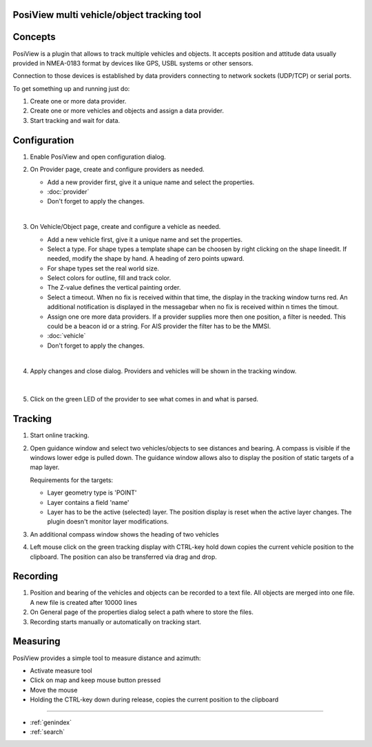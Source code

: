 .. PosiView documentation master file, created by
   sphinx-quickstart on Sun Feb 12 17:11:03 2012.
   You can adapt this file completely to your liking, but it should at least
   contain the root `toctree` directive.

PosiView multi vehicle/object tracking tool
============================================


.. _toctree::
   :maxdepth: 2
   
   
     
.. index:: Concpets

.. image:: _static/posiview.png
    :align: center

Concepts
==================

PosiView is a plugin that allows to track multiple vehicles and objects.
It accepts position and attitude data usually provided in NMEA-0183 format by devices 
like GPS, USBL systems or other sensors.

Connection to those devices is established by data providers
connecting to network sockets (UDP/TCP) or serial ports. 

To get something up and running just do:

#. Create one or more data provider.
#. Create one or more vehicles and objects and assign a data provider.
#. Start tracking and wait for data.

.. index:: Configuration
 
Configuration
==================

#. Enable PosiView and open configuration dialog.

   .. index:: Provider; creating


#. On Provider page, create and configure providers as needed.

   * Add a new provider first, give it a unique name and select the properties.
   * :doc:`provider`
   * Don't forget to apply the changes.

   |

   .. index:: Vehicles; creating

#. On Vehicle/Object page, create and configure a vehicle as needed.

   * Add a new vehicle first, give it a unique name and set the properties.
   * Select a type. For shape types a template shape can be choosen by right clicking on the shape lineedit. If needed, modify the shape by hand.
     A heading of zero points upward.
   * For shape types set the real world size.
   * Select colors for outline, fill and track color.
   * The Z-value defines the vertical painting order.
   * Select a timeout. When no fix is received within that time, the display in the tracking window turns red. 
     An additional notification is displayed in the messagebar when no fix is received within n times the timout.
   * Assign one ore more data providers. If a provider supplies more then one position, a filter is needed. 
     This could be a beacon id or a string. For AIS provider the filter has to be the MMSI.
   * :doc:`vehicle`
   * Don't forget to apply the changes.

   |

   .. index:: Vehicles; testing

#. Apply changes and close dialog. Providers and vehicles will be shown in the tracking window.

   .. index:: Tracking window
   
   .. image:: _static/tracking.png
      :align: center

   |

     .. index:: Vehicles; dumping

#. Click on the green LED of the provider to see what comes in and what is parsed.

   .. index:: Provider; dump window
   
   .. image:: _static/provider_dump.png
      :align: center

.. index:: Tracking

Tracking
==================

#. Start online tracking. 
#. Open guidance window and select two vehicles/objects to see distances and bearing. A compass is visible if the windows lower edge is pulled down.
   The guidance window allows also to display the position of static targets of a map layer.
   
   Requirements for the targets:
   
   * Layer geometry type is 'POINT' 
   * Layer contains a field 'name'
   * Layer has to be the active (selected) layer. The position display is reset when the active layer changes. The plugin doesn't monitor layer modifications. 

   .. index:: Guidance window
   
   .. image:: _static/guidance.png
      :align: center

#. An additional compass window shows the heading of two vehicles

   .. index:: Compass window
   
   .. image:: _static/compass.png
      :align: center
      
#. Left mouse click on the green tracking display with CTRL-key hold down copies the current vehicle position to the clipboard. The position can 
   also be transferred via drag and drop.

.. index:: Recording

Recording
==================

#. Position and bearing of the vehicles and objects can be recorded to a text file. All objects are merged into one file. A new file is created after 10000 lines 
#. On General page of the properties dialog select a path where to store the files.
#. Recording starts manually or automatically on tracking start.

.. index:: Measuring

Measuring
==================

PosiView provides a simple tool to measure distance and azimuth:

* Activate measure tool
* Click on map and keep mouse button pressed
* Move the mouse
* Holding the CTRL-key down during release, copies the current position to the clipboard

.. Indices and tables

==================

* :ref:`genindex`
* :ref:`search`

